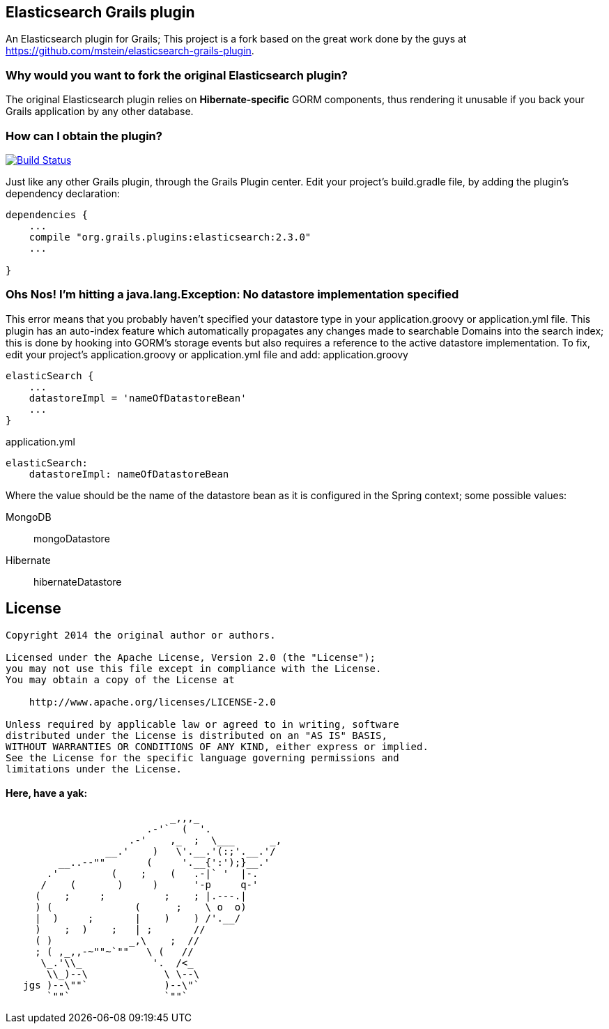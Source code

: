 == Elasticsearch Grails plugin

An Elasticsearch plugin for Grails; This project is a fork based on the great work done by the guys at https://github.com/mstein/elasticsearch-grails-plugin.

=== Why would you want to fork the original Elasticsearch plugin?

The original Elasticsearch plugin relies on *Hibernate-specific* GORM components, thus rendering it unusable if you back your Grails application by any other database.

=== How can I obtain the plugin?

image:https://travis-ci.org/noamt/elasticsearch-grails-plugin.svg?branch=master["Build Status", link="https://travis-ci.org/noamt/elasticsearch-grails-plugin"]

Just like any other Grails plugin, through the Grails Plugin center.
Edit your project's +build.gradle+ file, by adding the plugin's dependency declaration:

----
dependencies {
    ...
    compile "org.grails.plugins:elasticsearch:2.3.0"
    ...

}
----

=== Ohs Nos! I'm hitting a +java.lang.Exception: No datastore implementation specified+

This error means that you probably haven't specified your datastore type in your +application.groovy+ or +application.yml+ file.
This plugin has an auto-index feature which automatically propagates any changes made to searchable Domains into the search index;
this is done by hooking into GORM's storage events but also requires a reference to the active datastore implementation.
To fix, edit your project's +application.groovy+ or +application.yml+ file and add:
application.groovy
----
elasticSearch {
    ...
    datastoreImpl = 'nameOfDatastoreBean'
    ...
}
----

application.yml
----
elasticSearch:
    datastoreImpl: nameOfDatastoreBean
----
Where the value should be the name of the datastore bean as it is configured in the Spring context; some possible values:

MongoDB::
    +mongoDatastore+
Hibernate::
    +hibernateDatastore+

== License

----
Copyright 2014 the original author or authors.

Licensed under the Apache License, Version 2.0 (the "License");
you may not use this file except in compliance with the License.
You may obtain a copy of the License at

    http://www.apache.org/licenses/LICENSE-2.0

Unless required by applicable law or agreed to in writing, software
distributed under the License is distributed on an "AS IS" BASIS,
WITHOUT WARRANTIES OR CONDITIONS OF ANY KIND, either express or implied.
See the License for the specific language governing permissions and
limitations under the License.
----




==== Here, have a yak:
----
                            _,,,_
                        .-'`  (  '.
                     .-'    ,_  ;  \___      _,
                 __.'    )   \'.__.'(:;'.__.'/
         __..--""       (     '.__{':');}__.'
       .'         (    ;    (   .-|` '  |-.
      /    (       )     )      '-p     q-'
     (    ;     ;          ;    ; |.---.|
     ) (              (      ;    \ o  o)
     |  )     ;       |    )    ) /'.__/
     )    ;  )    ;   | ;       //
     ( )             _,\    ;  //
     ; ( ,_,,-~""~`""   \ (   //
      \_.'\\_            '.  /<_
       \\_)--\             \ \--\
   jgs )--\""`             )--\"`
       `""`                `""`
----
